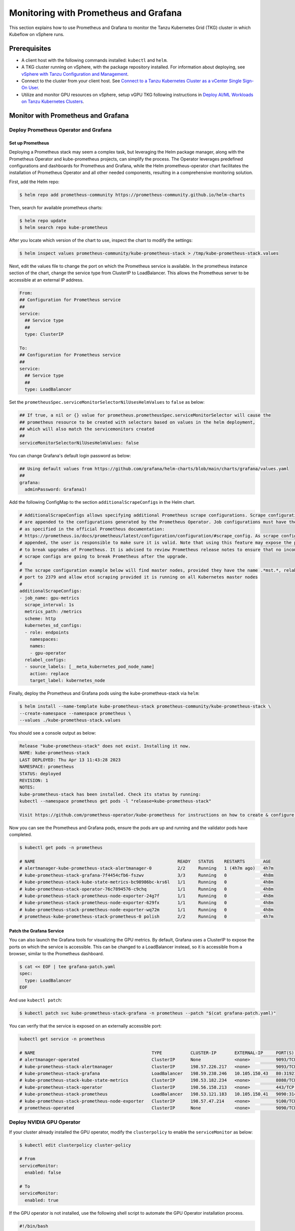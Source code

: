 .. _monitor:

======================================
Monitoring with Prometheus and Grafana 
======================================

This section explains how to use Prometheus and Grafana to monitor the Tanzu Kubernetes Grid (TKG) cluster in which Kubeflow on vSphere runs. 

Prerequisites
=============

- A client host with the following commands installed: ``kubectl`` and ``helm``.

- A TKG cluster running on vSphere, with the package repository installed. For information about deploying, see `vSphere with Tanzu Configuration and Management <https://docs.vmware.com/en/VMware-vSphere/7.0/vmware-vsphere-with-tanzu/GUID-152BE7D2-E227-4DAA-B527-557B564D9718.html>`__.

- Connect to the cluster from your client host. See `Connect to a Tanzu Kubernetes Cluster as a vCenter Single Sign-On User <https://docs.vmware.com/en/VMware-vSphere/7.0/vmware-vsphere-with-tanzu/GUID-AA3CA6DC-D4EE-47C3-94D9-53D680E43B60.html>`__.

- Utilize and monitor GPU resources on vSphere, setup vGPU TKG following instructions in `Deploy AI/ML Workloads on Tanzu Kubernetes Clusters <https://docs.vmware.com/en/VMware-vSphere/7.0/vmware-vsphere-with-tanzu/GUID-2B4CAE86-BAF4-4411-ABB1-D5F2E9EF0A3D.html>`__.

Monitor with Prometheus and Grafana
===================================

Deploy Prometheus Operator and Grafana
--------------------------------------

Set up Prometheus
"""""""""""""""""

Deploying a Prometheus stack may seem a complex task, but leveraging the Helm package manager, 
along with the Prometheus Operator and kube-prometheus projects, can simplify the process. The Operator 
leverages predefined configurations and dashboards for Prometheus and Grafana, while the Helm 
prometheus-operator chart facilitates the installation of Prometheus Operator and all other needed 
components, resulting in a comprehensive monitoring solution.

First, add the Helm repo:

.. code-block:: shell

    $ helm repo add prometheus-community https://prometheus-community.github.io/helm-charts
    
Then, search for available prometheus charts:

.. code-block:: shell

    $ helm repo update
    $ helm search repo kube-prometheus

After you locate which version of the chart to use, inspect the chart to modify the settings:

.. code-block:: shell

    $ helm inspect values prometheus-community/kube-prometheus-stack > /tmp/kube-prometheus-stack.values

Next, edit the values file to change the port on which the Prometheus service is available. 
In the prometheus instance section of the chart, change the service type from ClusterIP to LoadBalancer. 
This allows the Prometheus server to be accessible at an external IP address.

.. code-block:: shell

    From:
    ## Configuration for Prometheus service
    ##
    service:
      ## Service type
      ##
      type: ClusterIP

    To:
    ## Configuration for Prometheus service
    ##
    service:
      ## Service type
      ##
      type: LoadBalancer

Set the ``prometheusSpec.serviceMonitorSelectorNilUsesHelmValues`` to ``false`` as below:

.. code-block:: shell

    ## If true, a nil or {} value for prometheus.prometheusSpec.serviceMonitorSelector will cause the
    ## prometheus resource to be created with selectors based on values in the helm deployment,
    ## which will also match the servicemonitors created
    ##
    serviceMonitorSelectorNilUsesHelmValues: false

You can change Grafana's default login password as below:

.. code-block:: shell

    ## Using default values from https://github.com/grafana/helm-charts/blob/main/charts/grafana/values.yaml
    ##
    grafana:
      adminPassword: Grafana1!


Add the following ConfigMap to the section ``additionalScrapeConfigs`` in the Helm chart.

.. code-block:: shell

    # AdditionalScrapeConfigs allows specifying additional Prometheus scrape configurations. Scrape configurations
    # are appended to the configurations generated by the Prometheus Operator. Job configurations must have the form
    # as specified in the official Prometheus documentation:
    # https://prometheus.io/docs/prometheus/latest/configuration/configuration/#scrape_config. As scrape configs are
    # appended, the user is responsible to make sure it is valid. Note that using this feature may expose the possibility
    # to break upgrades of Prometheus. It is advised to review Prometheus release notes to ensure that no incompatible
    # scrape configs are going to break Prometheus after the upgrade.
    #
    # The scrape configuration example below will find master nodes, provided they have the name .*mst.*, relabel the
    # port to 2379 and allow etcd scraping provided it is running on all Kubernetes master nodes
    #
    additionalScrapeConfigs:
    - job_name: gpu-metrics
      scrape_interval: 1s
      metrics_path: /metrics
      scheme: http
      kubernetes_sd_configs:
      - role: endpoints
        namespaces:
        names:
        - gpu-operator
      relabel_configs:
      - source_labels: [__meta_kubernetes_pod_node_name]
        action: replace
        target_label: kubernetes_node

Finally, deploy the Prometheus and Grafana pods using the kube-prometheus-stack via ``helm``:

.. code-block:: shell

    $ helm install --name-template kube-prometheus-stack prometheus-community/kube-prometheus-stack \
    --create-namespace --namespace prometheus \
    --values ./kube-prometheus-stack.values

You should see a console output as below:

.. code-block:: text
    
    Release "kube-prometheus-stack" does not exist. Installing it now.
    NAME: kube-prometheus-stack
    LAST DEPLOYED: Thu Apr 13 11:43:28 2023
    NAMESPACE: prometheus
    STATUS: deployed
    REVISION: 1
    NOTES:
    kube-prometheus-stack has been installed. Check its status by running:
    kubectl --namespace prometheus get pods -l "release=kube-prometheus-stack"

    Visit https://github.com/prometheus-operator/kube-prometheus for instructions on how to create & configure Alertmanager and Prometheus instances using the Operator.

Now you can see the Prometheus and Grafana pods, ensure the pods are up and running and the validator pods have completed.

.. code-block:: shell

    $ kubectl get pods -n prometheus

    # NAME                                                       READY   STATUS    RESTARTS       AGE
    # alertmanager-kube-prometheus-stack-alertmanager-0          2/2     Running   1 (4h7m ago)   4h7m
    # kube-prometheus-stack-grafana-7f4454cfb6-fszwv             3/3     Running   0              4h8m
    # kube-prometheus-stack-kube-state-metrics-bc98986bc-krs6l   1/1     Running   0              4h8m
    # kube-prometheus-stack-operator-76c7894576-c9chq            1/1     Running   0              4h8m
    # kube-prometheus-stack-prometheus-node-exporter-24g7f       1/1     Running   0              4h8m
    # kube-prometheus-stack-prometheus-node-exporter-629fx       1/1     Running   0              4h8m
    # kube-prometheus-stack-prometheus-node-exporter-wq72m       1/1     Running   0              4h8m
    # prometheus-kube-prometheus-stack-prometheus-0 polish       2/2     Running   0              4h7m

Patch the Grafana Service
"""""""""""""""""""""""""

You can also launch the Grafana tools for visualizing the GPU metrics. By default, Grafana uses a ClusterIP to expose the ports on which the service is accessible. 
This can be changed to a LoadBalancer instead, so it is accessible from a browser, similar to the Prometheus dashboard.

.. code-block:: shell 
    
    $ cat << EOF | tee grafana-patch.yaml
    spec:
      type: LoadBalancer
    EOF

And use ``kubectl patch``:

.. code-block:: shell 

    $ kubectl patch svc kube-prometheus-stack-grafana -n prometheus --patch "$(cat grafana-patch.yaml)"

You can verify that the service is exposed on an externally accessible port:

.. code-block:: shell 

    kubectl get service -n prometheus

    # NAME                                             TYPE           CLUSTER-IP       EXTERNAL-IP     PORT(S)                      AGE
    # alertmanager-operated                            ClusterIP      None             <none>          9093/TCP,9094/TCP,9094/UDP   3h3m
    # kube-prometheus-stack-alertmanager               ClusterIP      198.57.226.217   <none>          9093/TCP                     3h4m
    # kube-prometheus-stack-grafana                    LoadBalancer   198.59.238.246   10.105.150.43   80:31921/TCP                 3h4m
    # kube-prometheus-stack-kube-state-metrics         ClusterIP      198.53.182.234   <none>          8080/TCP                     3h4m
    # kube-prometheus-stack-operator                   ClusterIP      198.56.158.213   <none>          443/TCP                      3h4m
    # kube-prometheus-stack-prometheus                 LoadBalancer   198.53.121.183   10.105.150.41   9090:31405/TCP               3h4m
    # kube-prometheus-stack-prometheus-node-exporter   ClusterIP      198.57.47.214    <none>          9100/TCP                     3h4m
    # prometheus-operated                              ClusterIP      None             <none>          9090/TCP                     3h3m


Deploy NVIDIA GPU Operator
--------------------------

If your cluster already installed the GPU operator, modify the ``clusterpolicy`` to enable the ``serviceMonitor`` as below: 

.. code-block:: shell
    
    $ kubectl edit clusterpolicy cluster-policy

    # From 
    serviceMonitor:
      enabled: false
    
    # To 
    serviceMonitor:
      enabled: true
    
If the GPU operator is not installed, use the following shell script to automate the GPU Operator installation process.

.. code-block:: shell
    
    #!/bin/bash

    dir=$( cd -- "$( dirname -- "${BASH_SOURCE[0]}" )" &> /dev/null && pwd )
    cd "$dir"
    
    # please filil in api key
    NGC_API_KEY=
    
    #1. Create namespace gpu-operator
    kubectl create namespace gpu-operator
    # 2. Prepare an empty file gridd.conf
    touch gridd.conf
    # 3. Create configmap
    # 3.1. Prepare an empty file gridd.conf
    # 3.2 Prepare your NLS client token file client_configuration_token.tok
    [[ -e ./magpipeline/gpu_operator/nvaie/client_configuration_token.tok ]] || git clone git@gitlab.eng.vmware.com:magqe/magpipeline.git
    # 3.3 Create configmap with above two files
    kubectl create configmap licensing-config --from-file=./gridd.conf --from-file=./magpipeline/gpu_operator/nvaie/client_configuration_token.tok -n gpu-operator
    # 4. Create secret
    kubectl create secret docker-registry ngc-secret \
        --docker-server='nvcr.io/nvaie' \
        --docker-username='$oauthtoken' \
        --docker-password=$NGC_API_KEY \
        --docker-email=liy1@vmware.com \
        -n gpu-operator
    # 5. Fetch GPU Operator Helm chart
    helm fetch https://helm.ngc.nvidia.com/nvaie/charts/gpu-operator-3-0-v22.9.1.tgz \
        --username='$oauthtoken' \
        --password=$NGC_API_KEY
    # 6. Install GPU Operator
    helm install gpu-operator gpu-operator-3-0-v22.9.1.tgz -n gpu-operator
    
    cat << EOF > patch.yaml
    spec:
      template:
        spec:
          containers:
          - name: master
            image: harbor-repo.vmware.com/thunder/nfd/node-feature-discovery:v0.10.1
    EOF
    kubectl patch deployment.apps/gpu-operator-node-feature-discovery-master --patch-file=patch.yaml
    cat << EOF > patch.yaml
    spec:
      template:
        spec:
          containers:
          - name: worker
            image: harbor-repo.vmware.com/thunder/nfd/node-feature-discovery:v0.10.1
    EOF
    kubectl patch daemonset.apps/gpu-operator-node-feature-discovery-worker --patch-file=patch.yaml


Monitor the GPU Resource
------------------------

Now, the Prometheus server is available on port 9090 at the external IP address. 
Use your browser to visit http://<EXTERNAL-IP>:9090. It may take a few minutes for NVIDIA Data Center GPU Manager (DCGM) to 
start publishing the metrics to Prometheus. Type DCGM_FI_DEV_GPU_UTIL in the event bar to check if the GPU metrics are visible:

    .. image:: ../_static/prometheus-1.png

Use your browser to visit http://<EXTERNAL-IP>:80 to login to Grafana web UI with username 
``admin``, the password credential is available in the prometheus.values file 
edited earlier in this section:
    
    .. image:: ../_static/grafana-1.png

    .. image:: ../_static/grafana-2.png


Delete the Prometheus Chart
---------------------------

To remove all the Kubernetes components associated with the prometheus and grafana chart.

.. code-block:: shell 
    
    helm uninstall kube-prometheus-stack -n prometheus 
    kubectl delete ns prometheus
